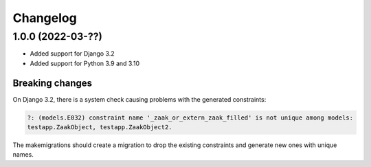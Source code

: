=========
Changelog
=========

1.0.0 (2022-03-??)
==================

* Added support for Django 3.2
* Added support for Python 3.9 and 3.10

Breaking changes
----------------

On Django 3.2, there is a system check causing problems with the generated constraints:

.. code-block:: none

    ?: (models.E032) constraint name '_zaak_or_extern_zaak_filled' is not unique among models:
    testapp.ZaakObject, testapp.ZaakObject2.

The makemigrations should create a migration to drop the existing constraints and
generate new ones with unique names.
